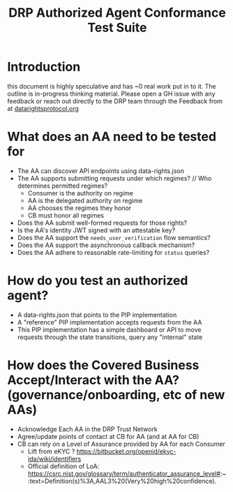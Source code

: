 :PROPERTIES:
:ID:       20220315T130057.751591
:END:
#+TITLE: DRP Authorized Agent Conformance Test Suite

* Introduction

this document is highly speculative and has ~0 real work put in to it. The outline is in-progress thinking material. Please open a GH issue with any feedback or reach out directly to the DRP team through the Feedback from at [[http://datarightsprotocol.org/][datarightsprotocol.org]]

* What does an AA need to be tested for

- The AA can discover API endpoints using data-rights.json
- The AA supports submitting requests under which regimes? // Who determines permitted regimes?
  - Consumer is the authority on regime
  - AA is the delegated authority on regime
  - AA chooses the regimes they honor
  - CB must honor all regimes
- Does the AA submit well-formed requests for those rights?
- Is the AA's identity JWT signed with an attestable key?
- Does the AA support the =needs_user_verification= flow semantics?
- Does the AA support the asynchronous callback mechanism?
- Does the AA adhere to reasonable rate-limiting for =status= queries?

* How do you test an authorized agent?

- A data-rights.json that points to the PIP implementation
- A "reference" PIP implementation accepts requests from the AA
- This PIP implementation has a simple dashboard or API to move requests through the state transitions, query any "internal" state

* How does the Covered Business Accept/Interact with the AA? (governance/onboarding, etc of new AAs)

- Acknowledge Each AA in the DRP Trust Network
- Agree/update points of contact at CB for AA (and at AA for CB)
- CB can rely on a Level of Assurance provided by AA for each Consumer
  - Lift from eKYC ? https://bitbucket.org/openid/ekyc-ida/wiki/identifiers 
  - Official definition of LoA: https://csrc.nist.gov/glossary/term/authenticator_assurance_level#:~:text=Definition(s)%3A,AAL3%20(Very%20high%20confidence). 



